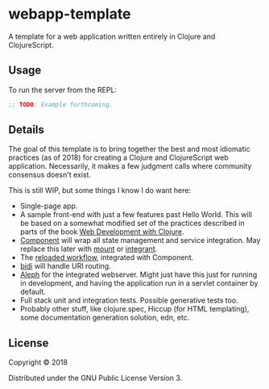 #+STARTUP: showall

* webapp-template

A template for a web application written entirely in Clojure and
ClojureScript.

** Usage

To run the server from the REPL:

#+BEGIN_SRC clojure
;; TODO: Example forthcoming.
#+END_SRC

** Details

The goal of this template is to bring together the best and most idiomatic
practices (as of 2018) for creating a Clojure and ClojureScript web
application.  Necessarily, it makes a few judgment calls where community
consensus doesn't exist.

This is still WIP, but some things I know I do want here:

- Single-page app.
- A sample front-end with just a few features past Hello World.  This will be
  based on a somewhat modified set of the practices described in parts of the
  book [[https://pragprog.com/book/dswdcloj2/web-development-with-clojure-second-edition][Web Development with Clojure]].
- [[https://github.com/stuartsierra/component][Component]] will wrap all state management and service integration.  May
  replace this later with [[https://github.com/tolitius/mount][mount]] or [[https://github.com/weavejester/integrant][integrant]].
- The [[http://thinkrelevance.com/blog/2013/06/04/clojure-workflow-reloaded][reloaded workflow]], integrated with Component.
- [[https://github.com/juxt/bidi][bidi]] will handle URI routing.
- [[http://aleph.io/][Aleph]] for the integrated webserver.  Might just have this just for running in
  development, and having the application run in a servlet container by
  default.
- Full stack unit and integration tests.  Possible generative tests too.
- Probably other stuff, like clojure.spec, Hiccup (for HTML templating), some
  documentation generation solution, edn, etc.

** License

Copyright © 2018

Distributed under the GNU Public License Version 3.
